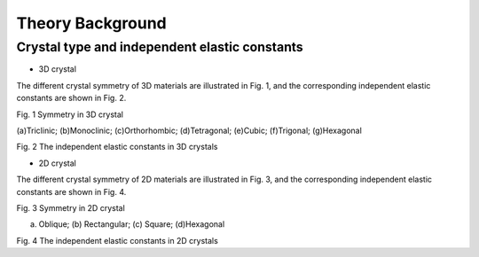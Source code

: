 =================
Theory Background
=================

Crystal type and independent elastic constants
----------------------------------------------
* 3D crystal
The different crystal symmetry of 3D materials are illustrated in Fig. 1, and the corresponding independent elastic constants are shown in Fig. 2.

.. image:: images/CrystalType_3D.png  
Fig. 1 Symmetry in 3D crystal

(a)Triclinic; (b)Monoclinic; (c)Orthorhombic; (d)Tetragonal; (e)Cubic; (f)Trigonal; (g)Hexagonal


.. image:: images/IndependentCIJ_3D.png
Fig. 2 The independent elastic constants in 3D crystals


* 2D crystal
The different crystal symmetry of 2D materials are illustrated in Fig. 3, and the corresponding independent elastic constants are shown in Fig. 4.

.. image:: images/CrystalType_2D.png  
Fig. 3 Symmetry in 2D crystal

(a) Oblique; (b) Rectangular; (c) Square; (d)Hexagonal

 
.. image:: images/IndependentCIJ_2D.png 
Fig. 4 The independent elastic constants in 2D crystals
